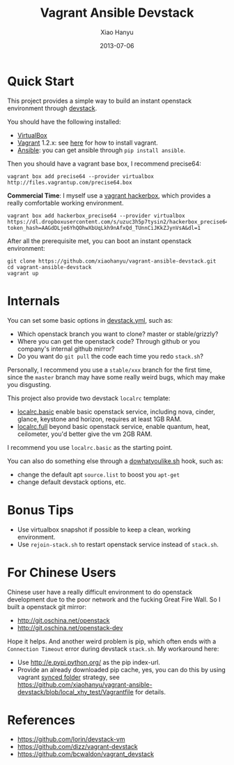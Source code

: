 #+TITLE:     Vagrant Ansible Devstack
#+AUTHOR:    Xiao Hanyu
#+EMAIL:     xiaohanyu1988@gmail.com
#+DATE:      2013-07-06

* Quick Start
This project provides a simple way to build an instant openstack environment
through [[http://][devstack]].

You should have the following installed:
- [[https://www.virtualbox.org][VirtualBox]]
- [[http://www.vagrantup.com/][Vagrant]] 1.2.x: see [[http://docs.vagrantup.com/v2/installation/index.html][here]] for how to install vagrant.
- [[https://www.virtualbox.org][Ansible]]: you can get ansible through =pip install ansible=.

Then you should have a vagrant base box, I recommend precise64:
#+BEGIN_EXAMPLE
vagrant box add precise64 --provider virtualbox http://files.vagrantup.com/precise64.box
#+END_EXAMPLE

*Commercial Time*: I myself use a [[https://github.com/xiaohanyu/vagrant-hackerbox][vagrant hackerbox]], which provides a really
comfortable working environment.

#+BEGIN_EXAMPLE
vagrant box add hackerbox_precise64 --provider virtualbox https://dl.dropboxusercontent.com/s/uzuc3h5p7tysin2/hackerbox_precise64.box?token_hash=AAGdDLje6YhQOhwXbUqLkh9nAfxQd_TUnnCiJKkZJynVsA&dl=1
#+END_EXAMPLE

After all the prerequisite met, you can boot an instant openstack environment:
#+BEGIN_EXAMPLE
git clone https://github.com/xiaohanyu/vagrant-ansible-devstack.git
cd vagrant-ansible-devstack
vagrant up
#+END_EXAMPLE

* Internals
You can set some basic options in [[https://github.com/xiaohanyu/vagrant-ansible-devstack/blob/master/devstack/devstack.yml][devstack.yml]], such as:
- Which openstack branch you want to clone? master or stable/grizzly?
- Where you can get the openstack code? Through github or you company's internal
  github mirror?
- Do you want do =git pull= the code each time you redo =stack.sh=?

Personally, I recommend you use a =stable/xxx= branch for the first time, since
the =master= branch may have some really weird bugs, which may make you
disgusting.

This project also provide two devstack =localrc= template:
- [[https://github.com/xiaohanyu/vagrant-ansible-devstack/blob/master/devstack/localrc.basic][localrc.basic]] enable basic openstack service, including nova, cinder,
  glance, keystone and horizon, requires at least 1GB RAM.
- [[https://github.com/xiaohanyu/vagrant-ansible-devstack/blob/master/devstack/localrc.full][localrc.full]] beyond basic openstack service, enable quantum, heat,
  ceilometer, you'd better give the vm 2GB RAM.

I recommend you use =localrc.basic= as the starting point.

You can also do something else through a [[https://github.com/xiaohanyu/vagrant-ansible-devstack/blob/master/devstack/dowhatyoulike.sh][dowhatyoulike.sh]] hook, such as:
- change the default apt =source.list= to boost you =apt-get=
- change default devstack options, etc.

* Bonus Tips
- Use virtualbox snapshot if possible to keep a clean, working environment.
- Use =rejoin-stack.sh= to restart openstack service instead of =stack.sh=.

* For Chinese Users
Chinese user have a really difficult environment to do openstack development
due to the poor network and the fucking Great Fire Wall. So I built a openstack
git mirror:
- http://git.oschina.net/openstack
- http://git.oschina.net/openstack-dev

Hope it helps. And another weird problem is pip, which often ends with a
=Connection Timeout= error during devstack =stack.sh=. My workaround here:
- Use http://e.pypi.python.org/ as the pip index-url.
- Provide an already downloaded pip cache, yes, you can do this by using
  vagrant [[http://docs.vagrantup.com/v2/synced-folders/][synced folder]] strategy, see
  https://github.com/xiaohanyu/vagrant-ansible-devstack/blob/local_xhy_test/Vagrantfile
  for details.

* References
- https://github.com/lorin/devstack-vm
- https://github.com/dizz/vagrant-devstack
- https://github.com/bcwaldon/vagrant_devstack
